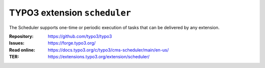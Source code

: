 =============================
TYPO3 extension ``scheduler``
=============================

The Scheduler supports one-time or periodic execution of tasks that can be
delivered by any extension.

:Repository:  https://github.com/typo3/typo3
:Issues:      https://forge.typo3.org/
:Read online: https://docs.typo3.org/c/typo3/cms-scheduler/main/en-us/
:TER:         https://extensions.typo3.org/extension/scheduler/

